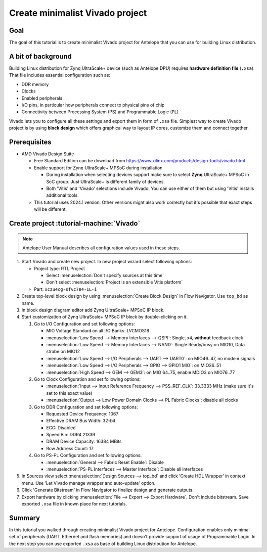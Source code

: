 Create minimalist Vivado project
================================

Goal
----
The goal of this tutorial is to create minimalist Vivado project for Antelope that you can use for building Linux distribution.

A bit of background
-------------------
Building Linux distribution for Zynq UltraScale+ device (such as Antelope DPU) requires **hardware definition file** (``.xsa``). That file includes essential configuration such as:

* DDR memory
* Clocks
* Enabled peripherals
* I/O pins, in particular how peripherals connect to physical pins of chip
* Connectivity between Processing System (PS) and Programmable Logic (PL)

Vivado lets you to configure all these settings and export them in form of ``.xsa`` file. Simplest way to create Vivado project is by using **block design** which offers graphical way to layout IP cores, customize them and connect together.

Prerequisites
-------------
* AMD Vivado Design Suite

  * Free Standard Edition can be download from https://www.xilinx.com/products/design-tools/vivado.html
  * Enable support for Zynq UltraScale+ MPSoC during installation

    * During installation when selecting devices support make sure to select **Zynq** UltraScale+ MPSoC in SoC group. Just UltraScale+ is different family of devices.
    * Both 'Vitis' and 'Vivado' selections include Vivado. You can use either of them but using 'Vitis' installs additional tools.

  * This tutorial uses 2024.1 version. Other versions might also work correctly but it's possible that exact steps will be different.

Create project :tutorial-machine:`Vivado`
-----------------------------------------
.. note:: Antelope User Manual describes all configuration values used in these steps.

1. Start Vivado and create new project. In new project wizard select following options:

   * Project type: RTL Project

     * Select :menuselection:`Don't specify sources at this time`
     * Don't select :menuselection:`Project is an extensible Vitis platform`

   * Part: ``xczu4cg-sfvc784-1L-i``

2. Create top-level block design by using :menuselection:`Create Block Design` in Flow Navigator. Use ``top_bd`` as name.
3. In block design diagram editor add Zynq UltraScale+ MPSoC IP block.
4. Start customization of Zynq UltraScale+ MPSoC IP block by double-clicking on it.

   1. Go to I/O Configuration and set following options:

      * MIO Voltage Standard on all I/O Banks: LVCMOS18
      * :menuselection:`Low Speed --> Memory Interfaces --> QSPI`: Single, x4, **without** feedback clock
      * :menuselection:`Low Speed --> Memory Interfaces --> NAND`: Single Ready/busy on MIO10, Data strobe on MIO12
      * :menuselection:`Low Speed --> I/O Peripherals --> UART --> UART0`: on MIO46..47, no modem signals
      * :menuselection:`Low Speed --> I/O Peripherals --> GPIO --> GPIO1 MIO`: on MIO26..51
      * :menuselection:`High Speed --> GEM --> GEM3`: on MIO 64..75, enable MDIO3 on MIO76..77

   2. Go to Clock Configuration and set following options:

      * :menuselection:`Input --> Input Reference Frequency --> PSS_REF_CLK`: 33.3333 MHz (make sure it's set to this exact value)
      * :menuselection:`Output --> Low Power Domain Clocks --> PL Fabric Clocks`: disable all clocks

   3. Go to DDR Configuration and set following options:

      * Requested Device Frequency: 1067
      * Effective DRAM Bus Width: 32-bit
      * ECC: Disabled
      * Speed Bin: DDR4 2133R
      * DRAM Device Capacity: 16384 MBits
      * Row Address Count: 17

   4. Go to PS-PL Configuration and set following options:

      * :menuselection:`General --> Fabric Reset Enable`: Disable
      * :menuselection:`PS-PL Interfaces --> Master Interface`: Disable all interfaces

5. In Sources view select :menuselection:`Design Sources --> top_bd` and click 'Create HDL Wrapper' in context menu. Use 'Let Vivado manage wrapper and auto-update' option.
6. Click 'Generate Bitstream' in Flow Navigator to finalize design and generate outputs.
7. Export hardware by clicking :menuselection:`File --> Export --> Export Hardware`. Don't include bitstream. Save exported ``.xsa`` file in known place for next tutorials.

Summary
-------
In this tutorial you walked through creating minimalist Vivado project for Antelope. Configuration enables only minimal set of peripherals (UART, Ethernet and flash memories) and doesn't provide support of usage of Programmable Logic. In the next step you can use exported ``.xsa`` as base of building Linux distribution for Antelope.
